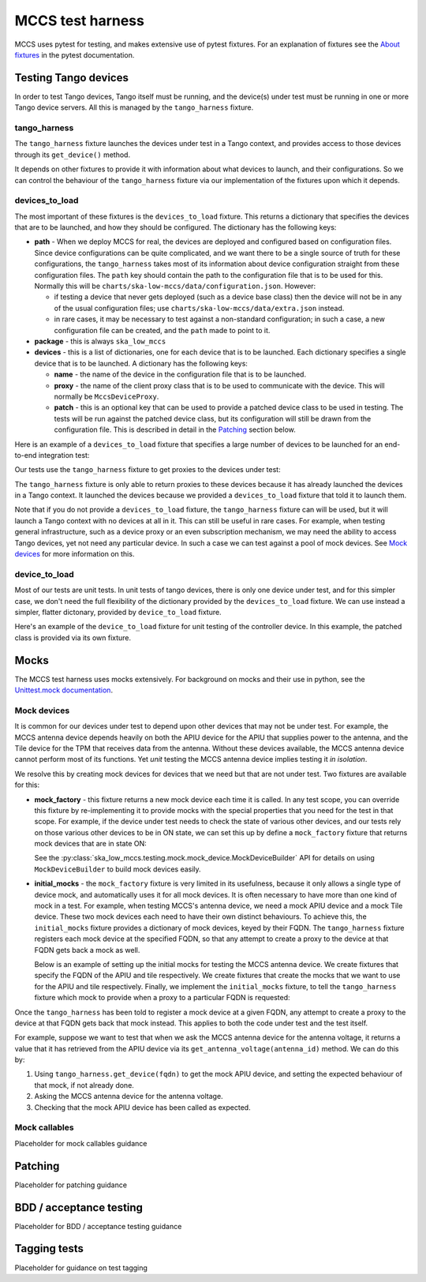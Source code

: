 #################
MCCS test harness
#################
MCCS uses pytest for testing, and makes extensive use of pytest
fixtures. For an explanation of fixtures see the `About fixtures`_ in
the pytest documentation.

*********************
Testing Tango devices
*********************
In order to test Tango devices, Tango itself must be running, and the
device(s) under test must be running in one or more Tango device
servers. All this is managed by the ``tango_harness`` fixture.

tango_harness
^^^^^^^^^^^^^
The ``tango_harness`` fixture launches the devices under test in a Tango
context, and provides access to those devices through its
``get_device()`` method.

It depends on other fixtures to provide it with information about what
devices to launch, and their configurations. So we can control the
behaviour of the ``tango_harness`` fixture via our implementation of the
fixtures upon which it depends.

devices_to_load
^^^^^^^^^^^^^^^
The most important of these fixtures is the ``devices_to_load`` fixture.
This returns a dictionary that specifies the devices that are to be
launched, and how they should be configured. The dictionary has the
following keys:

* **path** - When we deploy MCCS for real, the devices are deployed and
  configured based on configuration files. Since device configurations
  can be quite complicated, and we want there to be a single source of
  truth for these configurations, the ``tango_harness`` takes most of
  its information about device configuration straight from these
  configuration files. The ``path`` key should contain the path to the
  configuration file that is to be used for this. Normally this will be
  ``charts/ska-low-mccs/data/configuration.json``. However:

  * if testing a device that never gets deployed (such as a device base
    class) then the device will not be in any of the usual configuration
    files; use ``charts/ska-low-mccs/data/extra.json`` instead.

  * in rare cases, it may be necessary to test against a non-standard
    configuration; in such a case, a new configuration file can be
    created, and the ``path`` made to point to it.

* **package** - this is always ``ska_low_mccs``

* **devices** - this is a list of dictionaries, one for each device
  that is to be launched. Each dictionary specifies a single device that
  is to be launched. A dictionary has the following keys:

  * **name** - the name of the device in the configuration file that is
    to be launched.

  * **proxy** - the name of the client proxy class that is to be used to
    communicate with the device. This will normally be
    ``MccsDeviceProxy``.

  * **patch** - this is an optional key that can be used to provide a
    patched device class to be used in testing. The tests will be run
    against the patched device class, but its configuration will still
    be drawn from the configuration file. This is described in detail in
    the `Patching`_ section below.

Here is an example of a ``devices_to_load`` fixture that specifies a
large number of devices to be launched for an end-to-end integration
test:

.. code-block: python

   @pytest.fixture()
   def devices_to_load():
       return {
           "path": "charts/ska-low-mccs/data/configuration.json",
           "package": "ska_low_mccs",
           "devices": [
               {"name": "controller", "proxy": MccsDeviceProxy},
               {"name": "station_001", "proxy": MccsDeviceProxy},
               {"name": "station_002", "proxy": MccsDeviceProxy},
               {"name": "subrack_01", "proxy": MccsDeviceProxy},
               {"name": "tile_0001", "proxy": MccsDeviceProxy, "patch": PatchedTile},
               {"name": "tile_0002", "proxy": MccsDeviceProxy, "patch": PatchedTile},
               {"name": "tile_0003", "proxy": MccsDeviceProxy, "patch": PatchedTile},
               {"name": "tile_0004", "proxy": MccsDeviceProxy, "patch": PatchedTile},
               {"name": "apiu_001", "proxy": MccsDeviceProxy},
               {"name": "apiu_002", "proxy": MccsDeviceProxy},
               {"name": "antenna_000001", "proxy": MccsDeviceProxy},
               {"name": "antenna_000002", "proxy": MccsDeviceProxy},
               {"name": "antenna_000003", "proxy": MccsDeviceProxy},
               {"name": "antenna_000004", "proxy": MccsDeviceProxy},
               {"name": "antenna_000005", "proxy": MccsDeviceProxy},
               {"name": "antenna_000006", "proxy": MccsDeviceProxy},
               {"name": "antenna_000007", "proxy": MccsDeviceProxy},
               {"name": "antenna_000008", "proxy": MccsDeviceProxy},
           ],
       }

Our tests use the ``tango_harness`` fixture to get proxies to the
devices under test:

.. code-block: python

   def test_controller_health_rollup(self, tango_harness):
       controller = tango_harness.get_device("low-mccs/control/control")
       subrack = tango_harness.get_device("low-mccs/subrack/01")
       ...

The ``tango_harness`` fixture is only able to return proxies to these
devices because it has already launched the devices in a Tango context.
It launched the devices because we provided a ``devices_to_load``
fixture that told it to launch them.

Note that if you do not provide a ``devices_to_load`` fixture, the
``tango_harness`` fixture can will be used, but it will launch a Tango
context with no devices at all in it. This can still be useful in rare
cases. For example, when testing general infrastructure, such as a
device proxy or an even subscription mechanism, we may need the ability
to access Tango devices, yet not need any particular device. In such a
case we can test against a pool of mock devices. See `Mock devices`_
for more information on this.

device_to_load
^^^^^^^^^^^^^^
Most of our tests are unit tests. In unit tests of tango devices, there
is only one device under test, and for this simpler case, we don't need
the full flexibility of the dictionary provided by the
``devices_to_load`` fixture. We can use instead a simpler, flatter
dictonary, provided by ``device_to_load`` fixture.

Here's an example of the ``device_to_load`` fixture for unit testing of
the controller device. In this example, the patched class is provided
via its own fixture.

.. code-block: python

   @pytest.fixture()
   def device_to_load(patched_controller_device_class):
       return {
           "path": "charts/ska-low-mccs/data/configuration.json",
           "package": "ska_low_mccs",
           "device": "controller",
           "proxy": MccsDeviceProxy,
           "patch": patched_controller_device_class,
       }

*****
Mocks
*****
The MCCS test harness uses mocks extensively. For background on mocks
and their use in python, see the `Unittest.mock documentation`_.

Mock devices
^^^^^^^^^^^^
It is common for our devices under test to depend upon other devices
that may not be under test. For example, the MCCS antenna device depends
heavily on both the APIU device for the APIU that supplies power to the
antenna, and the Tile device for the TPM that receives data from the
antenna. Without these devices available, the MCCS antenna device cannot
perform most of its functions. Yet *unit* testing the MCCS antenna
device implies testing it *in isolation*.

We resolve this by creating mock devices for devices that we need but
that are not under test. Two fixtures are available for this:

* **mock_factory** - this fixture returns a new mock device each time it
  is called. In any test scope, you can override this fixture by
  re-implementing it to provide mocks with the special properties that
  you need for the test in that scope. For example, if the device under
  test needs to check the state of various other devices, and our tests
  rely on those various other devices to be in ON state, we can set
  this up by define a ``mock_factory`` fixture that returns mock devices
  that are in state ON:

  .. code-block: python

     @pytest.fixture()
     def mock_factory() -> MockDeviceBuilder:
         builder = MockDeviceBuilder()
         builder.set_state(DevState.ON)
         return builder

  See the :py:class:`ska_low_mccs.testing.mock.mock_device.MockDeviceBuilder`
  API for details on using ``MockDeviceBuilder`` to build mock devices
  easily.

* **initial_mocks** - the ``mock_factory`` fixture is very limited in
  its usefulness, because it only allows a single type of device mock,
  and automatically uses it for all mock devices. It is often necessary
  to have more than one kind of mock in a test. For example, when
  testing MCCS's antenna device, we need a mock APIU device and a mock
  Tile device.  These two mock devices each need to have their own
  distinct behaviours. To achieve this, the ``initial_mocks`` fixture
  provides a dictionary of mock devices, keyed by their FQDN. The
  ``tango_harness`` fixture registers each mock device at the specified
  FQDN, so that any attempt to create a proxy to the device at that FQDN
  gets back a mock as well.

  Below is an example of setting up the initial mocks for testing the
  MCCS antenna device. We create fixtures that specify the FQDN of the
  APIU and tile respectively. We create fixtures that create the mocks
  that we want to use for the APIU and tile respectively. Finally, we
  implement the ``initial_mocks`` fixture, to tell the ``tango_harness``
  fixture which mock to provide when a proxy to a particular FQDN is
  requested:

  .. code-block: python

     @pytest.fixture()
     def apiu_fqdn() -> str:
         return "low-mccs/apiu/001"

     @pytest.fixture()
     def tile_fqdn() -> str:
         return "low-mccs/tile/0001"

     @pytest.fixture()
     def mock_apiu(initial_are_antennas_on: list[bool]) -> unittest.mock.Mock:
         builder = MockDeviceBuilder()
         builder.set_state(tango.DevState.OFF)
         builder.add_command("IsAntennaOn", False)
         builder.add_result_command("On", ResultCode.OK)
         builder.add_result_command("PowerUpAntenna", ResultCode.OK)
         builder.add_result_command("PowerDownAntenna", ResultCode.OK)
         builder.add_attribute("areAntennasOn", initial_are_antennas_on)
         return builder()

     @pytest.fixture()
     def mock_tile() -> unittest.mock.Mock:
         builder = MockDeviceBuilder()
         return builder()

     @pytest.fixture()
     def initial_mocks(
         apiu_fqdn: str,
         mock_apiu: unittest.mock.Mock,
         tile_fqdn: str,
         mock_tile: unittest.mock.Mock,
     ) -> dict[str, unittest.mock.Mock]:
         return {
             apiu_fqdn: mock_apiu,
             tile_fqdn: mock_tile,
         }

Once the ``tango_harness`` has been told to register a mock device at
a given FQDN, any attempt to create a proxy to the device at that FQDN
gets back that mock instead. This applies to both the code under test and
the test itself.

For example, suppose we want to test that when we ask the MCCS antenna
device for the antenna voltage, it returns a value that it has retrieved
from the APIU device via its ``get_antenna_voltage(antenna_id)`` method.
We can do this by:

1. Using ``tango_harness.get_device(fqdn)`` to get the mock APIU device,
   and setting the expected behaviour of that mock, if not already done.

2. Asking the MCCS antenna device for the antenna voltage.

3. Checking that the mock APIU device has been called as expected.

  .. code-block: python

     @pytest.mark.parametrize("voltage", [19.0])
     def test_voltage(
         self,
         tango_harness: TangoHarness,
         device_under_test,
         voltage,
     ):
         mock_apiu = tango_harness.get_device("low-mccs/apiu/001")
         mock_apiu.get_antenna_voltage.return_value = voltage

         # ... some further setup omitted here

         assert device_under_test.voltage == voltage
         assert mock_apiu.get_antenna_voltage.called_once_with(1)


Mock callables
^^^^^^^^^^^^^^
Placeholder for mock callables guidance

********
Patching
********
Placeholder for patching guidance

************************
BDD / acceptance testing
************************
Placeholder for BDD / acceptance testing guidance

*************
Tagging tests
*************
Placeholder for guidance on test tagging


.. _About fixtures: https://docs.pytest.org/en/latest/explanation/fixtures.html
.. _Unittest.mock documentation: https://docs.python.org/3/library/unittest.mock.html
